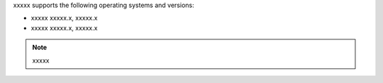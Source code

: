 .. The contents of this file are included in multiple topics.
.. This file should not be changed in a way that hinders its ability to appear in multiple documentation sets. 

xxxxx supports the following operating systems and versions:

* xxxxx xxxxx.x, xxxxx.x
* xxxxx xxxxx.x, xxxxx.x

.. note:: xxxxx
